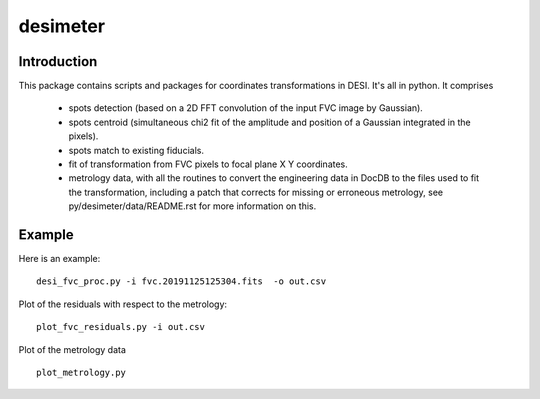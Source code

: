 ========
desimeter
========

Introduction
------------

This package contains scripts and packages for coordinates transformations in DESI. It's all in python.
It comprises

 * spots detection (based on a 2D FFT convolution of the input FVC image by Gaussian).
 * spots centroid (simultaneous chi2 fit of the amplitude and position of a Gaussian integrated in the pixels).
 * spots match to existing fiducials.
 * fit of transformation from FVC pixels to focal plane X Y coordinates.
 * metrology data, with all the routines to convert the engineering data in DocDB to
   the files used to fit the transformation, including a patch that corrects for missing or erroneous metrology,
   see py/desimeter/data/README.rst for more information on this.

Example
------------

Here is an example::

    desi_fvc_proc.py -i fvc.20191125125304.fits  -o out.csv

Plot of the residuals with respect to the metrology::

    plot_fvc_residuals.py -i out.csv

Plot of the metrology data ::

    plot_metrology.py
